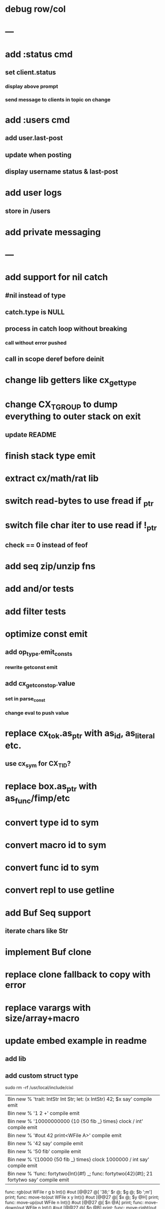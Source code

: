* debug row/col
* ---
* add :status cmd
** set client.status
*** display above prompt
*** send message to clients in topic on change
* add :users cmd
** add user.last-post
** update when posting
** display username status & last-post
* add user logs
** store in /users
* add private messaging
* ---
* add support for nil catch
** #nil instead of type
** catch.type is NULL
** process in catch loop without breaking
*** call without error pushed
** call in scope deref before deinit
* change lib getters like cx_get_type
* change CX_TGROUP to dump everything to outer stack on exit
** update README
* finish stack type emit
* extract cx/math/rat lib
* switch read-bytes to use fread if _ptr
* switch file char iter to use read if !_ptr
** check == 0 instead of feof
* add seq zip/unzip fns
* add and/or tests
* add filter tests
* optimize const emit
** add op_type.emit_consts
*** rewrite getconst emit
** add cx_getconst_op.value
*** set in parse_const
*** change eval to push value
* replace cx_tok.as_ptr with as_id, as_literal etc.
** use cx_sym for CX_TID?
* replace box.as_ptr with as_func/fimp/etc
* convert type id to sym
* convert macro id to sym
* convert func id to sym
* convert repl to use getline
* add Buf Seq support
** iterate chars like Str
* implement Buf clone
* replace clone fallback to copy with error
* replace varargs with size/array+macro
* update embed example in readme
** add lib
** add custom struct type

sudo rm -rf /usr/local/include/cixl

| Bin new % 'trait: IntStr Int Str; let: (x IntStr) 42; $x say' compile emit
| Bin new % '1 2 +' compile emit
| Bin new % '10000000000 {10 {50 fib _} times} clock / int' compile emit
| Bin new % '#out 42 print<WFile A>' compile emit
| Bin new % '42 say' compile emit
| Bin new % '50 fib' compile emit
| Bin new % '{10000 {50 fib _} times} clock 1000000 / int say' compile emit
| Bin new % 'func: fortytwo(Int)(#f) _; func: fortytwo(42)(#t); 21 fortytwo say' compile emit

func: rgb(out WFile r g b Int)() #out [@@27 @[ '38;' $r @; $g @; $b ';m'] print;
func: move-to(out WFile x y Int)() #out [@@27 @[ $x @; $y @H] print;
func: move-up(out WFile n Int)() #out [@@27 @[ $n @A] print;
func: move-down(out WFile n Int)() #out [@@27 @[ $n @B] print;
func: move-right(out WFile n Int)() #out [@@27 @[ $n @C] print;
func: move-left(out WFile n Int)() #out [@@27 @[ $n @D] print;
func: clear-row-end(out WFile)() #out [@@27 @[ @0 @K] print;
func: clear-row()(out WFile) #out [@@27 @[ @2 @K] print;
func: clear-screen(out WFile)() #out [@@27 @[ @2 @J] print;
